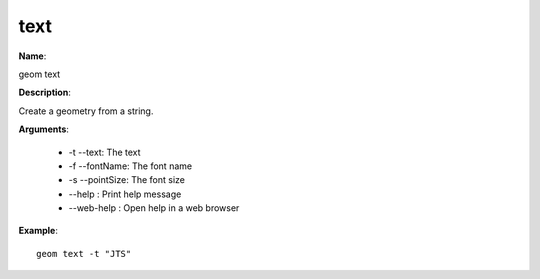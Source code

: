 text
====

**Name**:

geom text

**Description**:

Create a geometry from a string.

**Arguments**:

   * -t --text: The text

   * -f --fontName: The font name

   * -s --pointSize: The font size

   * --help : Print help message

   * --web-help : Open help in a web browser



**Example**::

    geom text -t "JTS"

.. image:: text.png